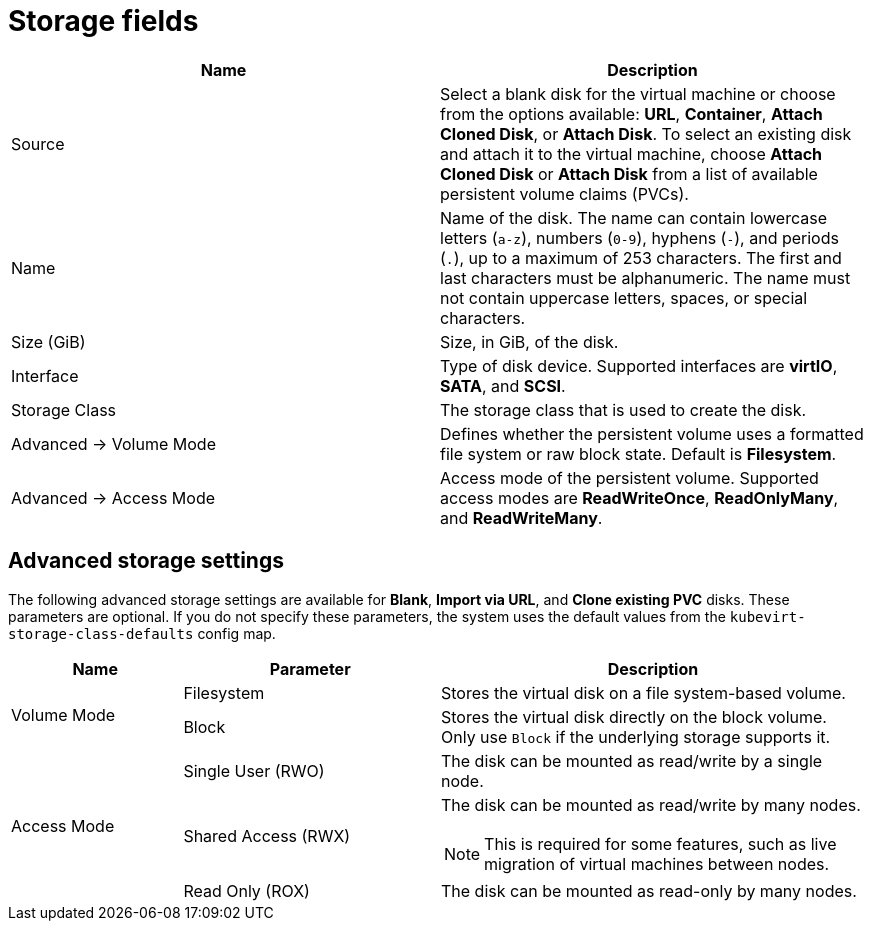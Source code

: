 // Module included in the following assemblies:
//
// * virt/virtual_machines/virt-create-vms.adoc
// * virt/virtual_machines/importing_vms/virt-importing-rhv-vm.adoc
// * virt/vm_templates/virt-creating-vm-template.adoc

[id="virt-storage-wizard-fields-web_{context}"]
= Storage fields

|===
|Name | Description

|Source
|Select a blank disk for the virtual machine or choose from the options available: *URL*,  *Container*, *Attach Cloned Disk*, or *Attach Disk*. To select an existing disk and attach it to the virtual machine, choose *Attach Cloned Disk* or *Attach Disk* from a list of available persistent volume claims (PVCs).

|Name
|Name of the disk. The name can contain lowercase letters (`a-z`), numbers (`0-9`), hyphens (`-`), and periods (`.`), up to a maximum of 253 characters. The first and last characters must be alphanumeric. The name must not contain uppercase letters, spaces, or special characters.

|Size (GiB)
|Size, in GiB, of the disk.

|Interface
|Type of disk device. Supported interfaces are *virtIO*, *SATA*, and *SCSI*.

|Storage Class
|The storage class that is used to create the disk.

|Advanced -> Volume Mode
|Defines whether the persistent volume uses a formatted file system or raw block state. Default is *Filesystem*.
ifeval::["{context}" != "virt-importing-rhv-vm"]
|Advanced -> Access Mode
|Access mode of the persistent volume. Supported access modes are *ReadWriteOnce*, *ReadOnlyMany*, and *ReadWriteMany*.
endif::[]
|===

[id="virt-storage-wizard-fields-advanced-web_{context}"]
[discrete]
== Advanced storage settings

ifeval::["{context}" != "virt-importing-rhv-vm"]
The following advanced storage settings are available for *Blank*, *Import via URL*, and *Clone existing PVC* disks. These parameters are optional. If you do not specify these parameters, the system uses the default values from the `kubevirt-storage-class-defaults` config map.
endif::[]

[cols="2a,3a,5a"]
|===
|Name | Parameter |  Description

.2+|Volume Mode
|Filesystem
|Stores the virtual disk on a file system-based volume.

|Block
|Stores the virtual disk directly on the block volume. Only use `Block` if the underlying storage supports it.

ifeval::["{context}" == "virt-importing-rhv-vm"]
.3+|Access Mode ^[1]^
endif::[]
ifeval::["{context}" != "virt-importing-rhv-vm"]
.3+|Access Mode
endif::[]
|Single User (RWO)
|The disk can be mounted as read/write by a single node.

|Shared Access (RWX)
|The disk can be mounted as read/write by many nodes.
ifeval::["{context}" != "virt-importing-rhv-vm"]
[NOTE]
====
This is required for some features, such as live migration of virtual machines between nodes.
====
endif::[]

|Read Only (ROX)
|The disk can be mounted as read-only by many nodes.
|===
ifeval::["{context}" == "virt-importing-rhv-vm"]
--
1. You can change the access mode by using the command line interface.
--
endif::[]
